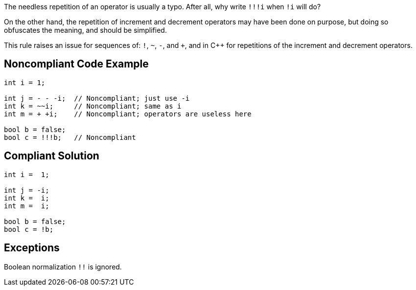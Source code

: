 The needless repetition of an operator is usually a typo. After all, why write ``++!!!i++`` when ``++!i++`` will do?


On the other hand, the repetition of increment and decrement operators may have been done on purpose, but doing so obfuscates the meaning, and should be simplified.


This rule raises an issue for sequences of: ``++!++``, ``++~++``, ``++-++``, and ``+``, and in {cpp} for repetitions of the increment and decrement operators.

== Noncompliant Code Example

----
int i = 1;

int j = - - -i;  // Noncompliant; just use -i
int k = ~~i;     // Noncompliant; same as i
int m = + +i;    // Noncompliant; operators are useless here

bool b = false;
bool c = !!!b;   // Noncompliant
----

== Compliant Solution

----
int i =  1;

int j = -i;
int k =  i;
int m =  i;

bool b = false;
bool c = !b;
----

== Exceptions

Boolean normalization ``++!!++`` is ignored.
